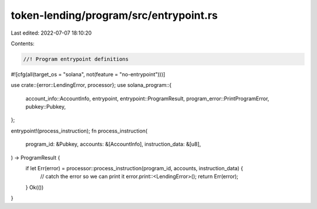 token-lending/program/src/entrypoint.rs
=======================================

Last edited: 2022-07-07 18:10:20

Contents:

.. code-block:: rs

    //! Program entrypoint definitions

#![cfg(all(target_os = "solana", not(feature = "no-entrypoint")))]

use crate::{error::LendingError, processor};
use solana_program::{
    account_info::AccountInfo, entrypoint, entrypoint::ProgramResult,
    program_error::PrintProgramError, pubkey::Pubkey,
};

entrypoint!(process_instruction);
fn process_instruction(
    program_id: &Pubkey,
    accounts: &[AccountInfo],
    instruction_data: &[u8],
) -> ProgramResult {
    if let Err(error) = processor::process_instruction(program_id, accounts, instruction_data) {
        // catch the error so we can print it
        error.print::<LendingError>();
        return Err(error);
    }
    Ok(())
}



